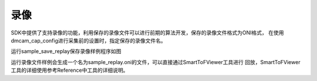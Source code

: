 录像
===================================

SDK中提供了支持录像的功能，利用保存的录像文件可以进行前期的算法开发，保存的录像文件格式为ONI格式，
在使用dmcam_cap_config进行采集前的设置时，指定保存的录像文件名。

运行sample_save_replay保存录像样例程序如图

.. image:: imageC/win_C6.jpg

运行录像文件样例会生成一个名为sample_replay.oni的文件，可以直接通过SmartToFViewer工具进行
回放，SmartToFViewer工具的详细使用参考Reference中工具的详细说明。





















